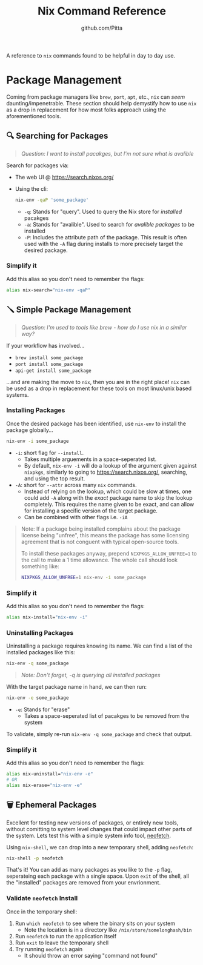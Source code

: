 #+TITLE: Nix Command Reference
#+AUTHOR: github.com/Pitta

A reference to ~nix~ commands found to be helpful in day to day use.

* Package Management

Coming from package managers like ~brew~, ~port~, ~apt~, etc., ~nix~ can /seem/ daunting/impenetrable. These section should help demystify how to use ~nix~ as a drop in replacement for how most folks approach using the aforementioned tools.

** 🔍 Searching for Packages

#+begin_quote
/Question: I want to install pacakges, but I'm not sure what is avalible/
#+end_quote

Search for packages via:
- The web UI @ https://search.nixos.org/
- Using the cli:
  #+begin_src bash
  nix-env -qaP 'some_package' 
  #+end_src

  - ~-q~: Stands for "query". Used to query the Nix store for /installed/ pacakges
  - ~-a~: Stands for "avalible". Used to search for /avalible packages/ to be installed
  - ~-P~: Includes the attribute path of the package. This result is often used with the ~-A~ flag during installs to more precisely target the desired package.

*** Simplify it

Add this alias so you don't need to remember the flags:

#+begin_src bash
  alias nix-search="nix-env -qaP"
#+end_src

** 🪛 Simple Package Management

#+begin_quote
/Question: I'm used to tools like brew - how do I use nix in a similar way?/
#+end_quote

If your workflow has involved...
- ~brew install some_package~
- ~port install some_package~
- ~api-get install some_package~

...and are making the move to ~nix~, then you are in the right place! ~nix~ can be used as a drop in replacement for these tools on most linux/unix based systems.

*** Installing Packages

Once the desired package has been identified, use ~nix-env~ to install the package globally...

#+begin_src bash
  nix-env -i some_package
#+end_src

- ~-i~: short flag for ~--install~.
  - Takes multiple arguements in a space-seperated list.
  - By default, ~nix-env -i~ will do a lookup of the argument given against ~nixpkgs~, similarly to going to https://search.nixos.org/, searching, and using the top result.
- ~-A~: short for ~--attr~ across many ~nix~ commands.
  - Instead of relying on the lookup, which could be slow at times, one could add ~-A~ along with the /exact/ package name to skip the lookup completely. This requires the name given to be exact, and can allow for installing a specific version of the target package.
  - Can be combined with other flags i.e. ~-iA~

#+begin_quote
Note: If a package being installed complains about the package license being "unfree", this means the package has some licensing agreement that is not conguent with typical open-source tools.

To install these packages anyway, prepend ~NIXPKGS_ALLOW_UNFREE=1~ to the call to make a 1 time allowance. The whole call should look something like:
#+begin_src bash
  NIXPKGS_ALLOW_UNFREE=1 nix-env -i some_package
#+end_src
#+end_quote

*** Simplify it

Add this alias so you don't need to remember the flags:

#+begin_src bash
  alias nix-install="nix-env -i"
#+end_src

*** Uninstalling Packages

Uninstalling a package requires knowing its name. We can find a list of the installed packages like this:

#+begin_src bash
  nix-env -q some_package
#+end_src

#+begin_quote
/Note: Don't forget, -q is querying all installed packages/
#+end_quote

With the target package name in hand, we can then run:

#+begin_src bash
  nix-env -e some_package
#+end_src

- ~-e~: Stands for "erase"
  - Takes a space-seperated list of pacakges to be removed from the system

To validate, simply re-run ~nix-env -q some_package~ and check that output.

*** Simplify it

Add this alias so you don't need to remember the flags:

#+begin_src bash
  alias nix-uninstall="nix-env -e"
  # OR
  alias nix-erase="nix-env -e"
#+end_src

** 🗑️ Ephemeral Packages

Excellent for testing new versions of packages, or entirely new tools, without comitting to system level changes that could impact other parts of the system. Lets test this with a simple system info tool, [[https://github.com/dylanaraps/neofetch][neofetch]].

Using ~nix-shell~, we can drop into a new temporary shell, adding ~neofetch~:
#+begin_src bash
  nix-shell -p neofetch
#+end_src

That's it! You can add as many packages as you like to the ~-p~ flag, seperateing each package with a single space. Upon ~exit~ of the shell, all the "installed" packages are removed from your envrionment.

*** Validate ~neofetch~ Install

Once in the temporary shell:

1. Run ~which neofetch~ to see where the binary sits on your system
   - Note the location is in a directory like ~/nix/store/somelonghash/bin~
2. Run ~neofetch~ to run the application itself
3. Run ~exit~ to leave the temporary shell
4. Try running ~neofetch~ again
   - It should throw an error saying "command not found"
